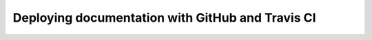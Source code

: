 .. _github-travis-ci:

Deploying documentation with GitHub and Travis CI
#################################################

